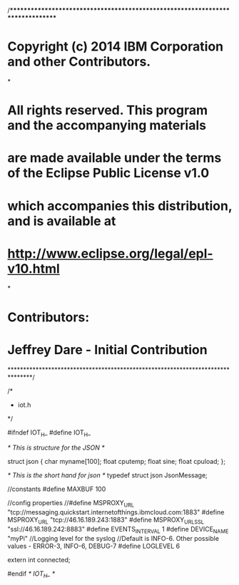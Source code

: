 /*******************************************************************************
* Copyright (c) 2014 IBM Corporation and other Contributors.
*
* All rights reserved. This program and the accompanying materials
* are made available under the terms of the Eclipse Public License v1.0
* which accompanies this distribution, and is available at
* http://www.eclipse.org/legal/epl-v10.html
*
* Contributors:
*   Jeffrey Dare - Initial Contribution
*******************************************************************************/

/*
 * iot.h
 */

#ifndef IOT_H_
#define IOT_H_

/* This is structure for the JSON */

  struct json {
	  char myname[100];
	  float cputemp;
	  float sine;
	  float cpuload;
  };

  /* This is the short hand for json */
  typedef struct json JsonMessage;

//constants
#define MAXBUF 100

//config properties
//#define MSPROXY_URL "tcp://messaging.quickstart.internetofthings.ibmcloud.com:1883"
#define MSPROXY_URL "tcp://46.16.189.243:1883"
#define MSPROXY_URL_SSL "ssl://46.16.189.242:8883"
#define EVENTS_INTERVAL 1
#define DEVICE_NAME "myPi"
//Logging level for the syslog
//Default is INFO-6. Other possible values - ERROR-3, INFO-6, DEBUG-7
#define LOGLEVEL 6

extern int connected;

#endif /* IOT_H_ */
